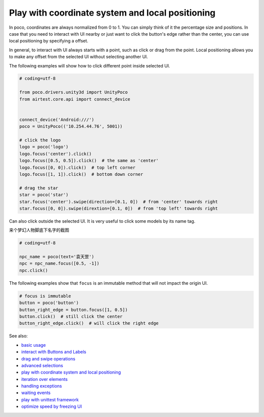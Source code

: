 
Play with coordinate system and local positioning
=================================================

In poco, coordinates are always normalized from 0 to 1. You can simply think of it the percentage size and positions.
In case that you need to interact with UI nearby or just want to click the button's edge rather than the center, you
can use local positioning by specifying a offset.

In general, to interact with UI always starts with a point, such as click or drag from the point. Local positioning
allows you to make any offset from the selected UI without selecting another UI.

.. image:: ../img/hunter-poco-coordinate-system.png

The following examples will show how to click different point inside selected UI.

.. code-block:: python

    # coding=utf-8

    from poco.drivers.unity3d import UnityPoco
    from airtest.core.api import connect_device


    connect_device('Android:///')
    poco = UnityPoco(('10.254.44.76', 5001))

    # click the logo
    logo = poco('logo')
    logo.focus('center').click()
    logo.focus([0.5, 0.5]).click()  # the same as 'center'
    logo.focus([0, 0]).click()  # top left corner
    logo.focus([1, 1]).click()  # bottom down corner

    # drag the star
    star = poco('star')
    star.focus('center').swipe(direction=[0.1, 0])  # from 'center' towards right
    star.focus([0, 0]).swipe(dirextion=[0.1, 0])  # from 'top left' towards right

Can also click outside the selected UI. It is very useful to click some models by its name tag.

来个梦幻人物脚底下名字的截图

.. code-block:: python

    # coding=utf-8

    npc_name = poco(text='袁天罡')
    npc = npc_name.focus([0.5, -1])
    npc.click()

The following examples show that ``focus`` is an immutable method that will not impact the origin UI.

.. code-block:: python

    # focus is immutable
    button = poco('button')
    button_right_edge = button.focus([1, 0.5])
    button.click()  # still click the center
    button_right_edge.click()  # will click the right edge

See also:

* `basic usage`_
* `interact with Buttons and Labels`_
* `drag and swipe operations`_
* `advanced selections`_
* `play with coordinate system and local positioning`_
* `iteration over elements`_
* `handling exceptions`_
* `waiting events`_
* `play with unittest framework`_
* `optimize speed by freezing UI`_


.. _basic usage: basic.html
.. _interact with Buttons and Labels: interact_with_buttons_and_labels.html
.. _drag and swipe operations: drag_and_swipe_operations.html
.. _advanced selections: advanced_selections.html
.. _play with coordinate system and local positioning: play_with_coordinate_system_and_local_positioning.html
.. _iteration over elements: iteration_over_elements.html
.. _handling exceptions: handling_exceptions.html
.. _waiting events: waiting_events.html
.. _play with unittest framework: play_with_unittest_framework.html
.. _optimize speed by freezing UI: optimize_speed_by_freezing_UI.html
